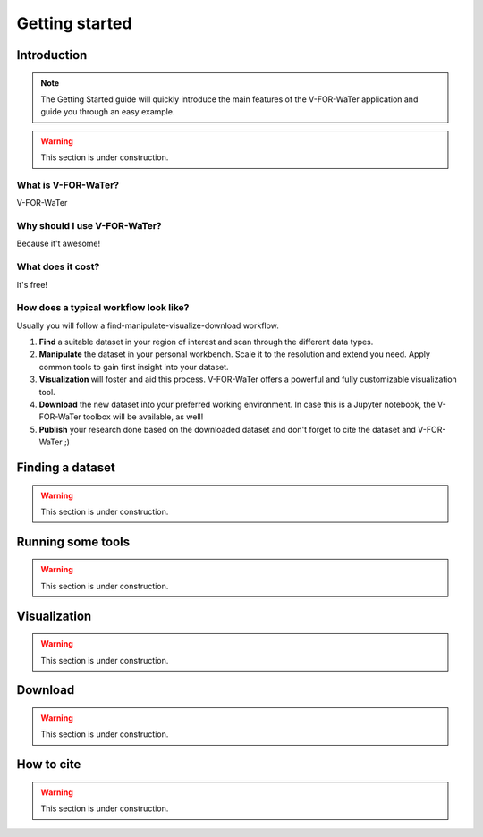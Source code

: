 ===============
Getting started
===============

Introduction
============

.. note::

    The Getting Started guide will quickly introduce the main features
    of the V-FOR-WaTer application and guide you through an easy example.

.. warning::

    This section is under construction.

What is V-FOR-WaTer?
--------------------

V-FOR-WaTer 

Why should I use V-FOR-WaTer?
-----------------------------

Because it't awesome!

What does it cost?
------------------

It's free!

How does a typical workflow look like?
--------------------------------------

Usually you will follow a find-manipulate-visualize-download workflow.

1. **Find** a suitable dataset in your region of interest and scan through the different data types.
2. **Manipulate** the dataset in your personal workbench. Scale it to the resolution and extend you need. 
   Apply common tools to gain first insight into your dataset.
3. **Visualization** will foster and aid this process. V-FOR-WaTer offers a powerful and fully customizable visualization tool.
4. **Download** the new dataset into your preferred working environment. In case this is a Jupyter notebook, 
   the V-FOR-WaTer toolbox will be available, as well!
5. **Publish** your research done based on the downloaded dataset and don't forget to cite the dataset and V-FOR-WaTer ;)

Finding a dataset
=================

.. warning::

    This section is under construction.


Running some tools
==================

.. warning::

    This section is under construction.

Visualization
=============

.. warning::

    This section is under construction.

Download
========

.. warning::

    This section is under construction.

How to cite
===========

.. warning::

    This section is under construction.